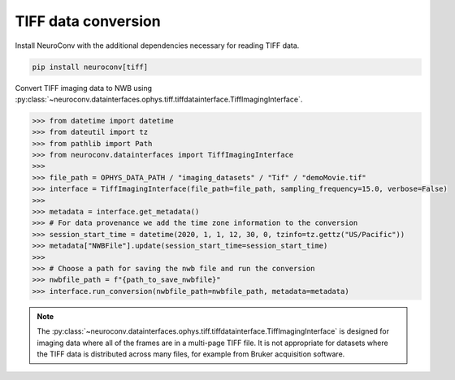 TIFF data conversion
--------------------

Install NeuroConv with the additional dependencies necessary for reading TIFF data.

.. code-block:: bash

    pip install neuroconv[tiff]

Convert TIFF imaging data to NWB using
:py:class:`~neuroconv.datainterfaces.ophys.tiff.tiffdatainterface.TiffImagingInterface`.

.. code-block:: python

    >>> from datetime import datetime
    >>> from dateutil import tz
    >>> from pathlib import Path
    >>> from neuroconv.datainterfaces import TiffImagingInterface
    >>>
    >>> file_path = OPHYS_DATA_PATH / "imaging_datasets" / "Tif" / "demoMovie.tif"
    >>> interface = TiffImagingInterface(file_path=file_path, sampling_frequency=15.0, verbose=False)
    >>>
    >>> metadata = interface.get_metadata()
    >>> # For data provenance we add the time zone information to the conversion
    >>> session_start_time = datetime(2020, 1, 1, 12, 30, 0, tzinfo=tz.gettz("US/Pacific"))
    >>> metadata["NWBFile"].update(session_start_time=session_start_time)
    >>>
    >>> # Choose a path for saving the nwb file and run the conversion
    >>> nwbfile_path = f"{path_to_save_nwbfile}"
    >>> interface.run_conversion(nwbfile_path=nwbfile_path, metadata=metadata)


.. note::

    The :py:class:`~neuroconv.datainterfaces.ophys.tiff.tiffdatainterface.TiffImagingInterface` is designed for
    imaging data where all of the frames are in a multi-page TIFF file. It is not appropriate for datasets where the
    TIFF data is distributed across many files, for example from Bruker acquisition software.
